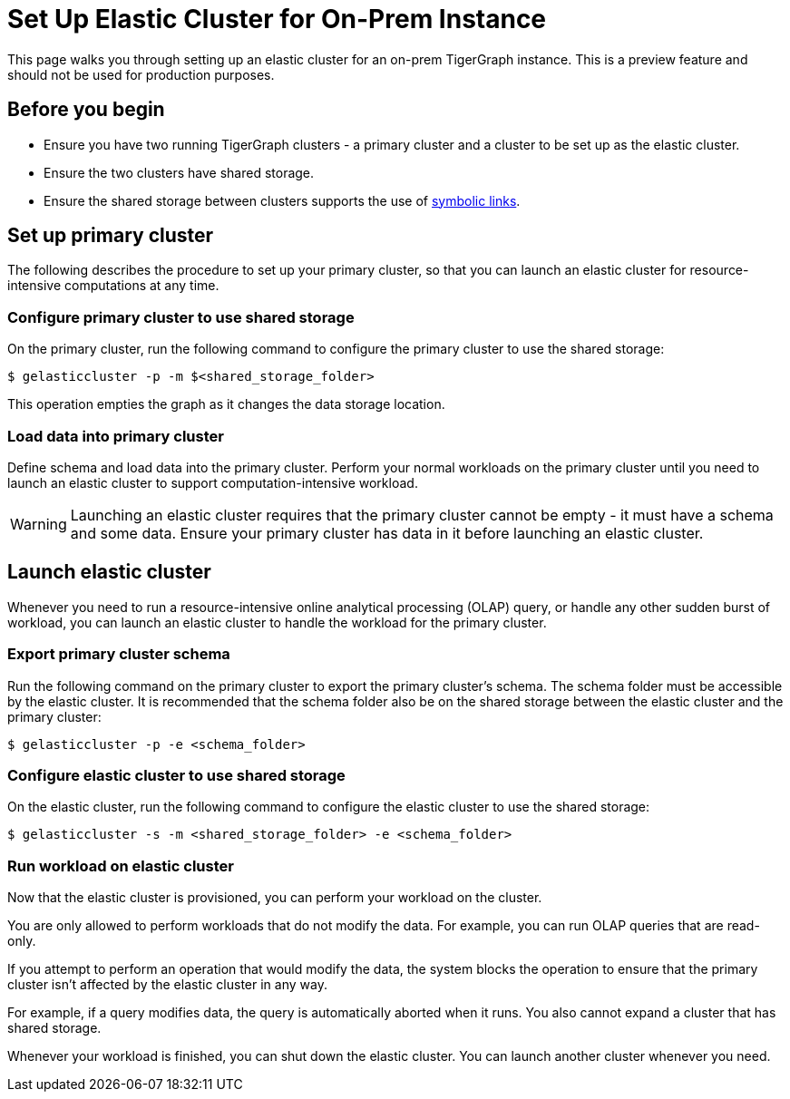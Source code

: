 = Set Up Elastic Cluster for On-Prem Instance
:description: Instructions on how to set up an elastic cluster for an on-prem TigerGraph instance.

This page walks you through setting up an elastic cluster for an on-prem TigerGraph instance.
This is a preview feature and should not be used for production purposes.

== Before you begin
* Ensure you have two running TigerGraph clusters - a primary cluster and a cluster to be set up as the elastic cluster.
* Ensure the two clusters have shared storage.
* Ensure the shared storage between clusters supports the use of https://en.wikipedia.org/wiki/Symbolic_link[symbolic links].

== Set up primary cluster
The following describes the procedure to set up your primary cluster, so that you can launch an elastic cluster for resource-intensive computations at any time.

=== Configure primary cluster to use shared storage
On the primary cluster, run the following command to configure the primary cluster to use the shared storage:

[.wrap,console]
----
$ gelasticcluster -p -m $<shared_storage_folder>
----

This operation empties the graph as it changes the data storage location.

=== Load data into primary cluster
Define schema and load data into the primary cluster.
Perform your normal workloads on the primary cluster until you need to launch an elastic cluster to support computation-intensive workload.

WARNING: Launching an elastic cluster requires that the primary cluster cannot be empty - it must have a schema and some data.
Ensure your primary cluster has data in it before launching an elastic cluster.



== Launch elastic cluster

Whenever you need to run a resource-intensive online analytical processing (OLAP) query, or handle any other sudden burst of workload, you can launch an elastic cluster to handle the workload for the primary cluster.

=== Export primary cluster schema

Run the following command on the primary cluster to export the primary cluster's schema.
The schema folder must be accessible by the elastic cluster.
It is recommended that the schema folder also be on the shared storage between the elastic cluster and the primary cluster:

[.wrap,console]
----
$ gelasticcluster -p -e <schema_folder>
----


=== Configure elastic cluster to use shared storage
On the elastic cluster, run the following command to configure the elastic cluster to use the shared storage:

[.wrap,console]
----
$ gelasticcluster -s -m <shared_storage_folder> -e <schema_folder>
----

=== Run workload on elastic cluster
Now that the elastic cluster is provisioned, you can perform your workload on the cluster.

You are only allowed to perform workloads that do not modify the data.
For example, you can run OLAP queries that are read-only.

If you attempt to perform an operation that would modify the data, the system blocks the operation to ensure that the primary cluster isn't affected by the elastic cluster in any way.

For example, if a query modifies data, the query is automatically aborted when it runs.
You also cannot expand a cluster that has shared storage.

Whenever your workload is finished, you can shut down the elastic cluster.
You can launch another cluster whenever you need.
